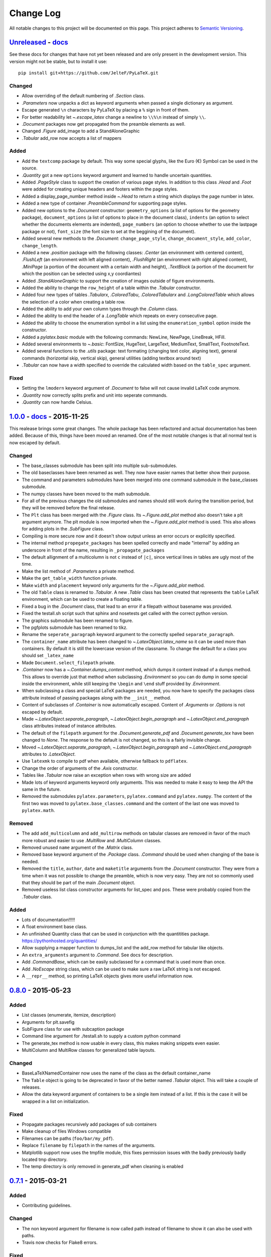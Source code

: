 Change Log
==========

All notable changes to this project will be documented on this page.  This
project adheres to `Semantic Versioning <http://semver.org/>`_.

.. highlight:: bash

Unreleased_ - `docs <../latest/>`_
-----------------------------------------
See these docs for changes that have not yet been released and are
only present in the development version.
This version might not be stable, but to install it use::

    pip install git+https://github.com/JelteF/PyLaTeX.git

Changed
~~~~~~~
- Allow overriding of the default numbering of `.Section` class.
- `.Parameters` now unpacks a dict as keyword arguments when passed a single
  dictionary as argument.
- Escape generated ``\n`` characters by PyLaTeX by placing a ``%`` sign in
  front of them.
- For better readability let `~.escape_latex` change a newline to ``\\%\n``
  instead of simply ``\\``.
- `.Document` packages now get propagated from the preamble elements as well.
- Changed `.Figure` add_image to add a StandAloneGraphic
- `.Tabular` add_row now accepts a list of mappers

Added
~~~~~
- Add the ``textcomp`` package by default. This way some special glyphs, like
  the Euro (€) Symbol can be used in the source.
- `.Quantity` got a new  ``options`` keyword argument and learned to handle
  uncertain quantities.
- Added `.PageStyle` class to support the creation of various page styles. In
  addition to this class `.Head` and `.Foot` were added for creating unique
  headers and footers within the page styles.
- Added a display_page_number method inside `~.Head` to return a string which
  displays the page number in latex.
- Added a new type of container `.PreambleCommand` for supporting page styles.
- Added new options to the `.Document` constructor: ``geometry_options`` (a
  list of options for the geometry package), ``document_options`` (a list of
  options to place in the document class), ``indents`` (an option to select
  whether the documents elements are indented), ``page_numbers`` (an option to
  choose whether to use the lastpage package or not), ``font_size`` (the font
  size to set at the beggining of the document).
- Added several new methods to the `.Document`: ``change_page_style``,
  ``change_document_style``, ``add_color``, ``change_length``.
- Added a new `.position` package with the following classes: `.Center` (an
  environment with centered content), `.FlushLeft` (an environment with left
  aligned content), `.FlushRight` (an environment with right aligned content),
  `.MiniPage` (a portion of the document with a certain width and height),
  `.TextBlock` (a portion of the document for which the position can be selected
  using x,y coordiantes)
- Added `.StandAloneGraphic` to support the creation of images outside of
  figure environments.
- Added the ability to change the ``row_height`` of a table within the
  `.Tabular` constructor.
- Added four new types of tables `.Tabularx`, `.ColoredTabu`, `.ColoredTabularx`
  and `.LongColoredTable` which allows the selection of a color when creating
  a table row.
- Added the ability to add your own column types through the `.Column` class.
- Added the ability to end the header of a `.LongTable` which repeats on every
  consecutive page.
- Added the ability to choose the enumeration symbol in a list using the
  ``enumeration_symbol`` option inside the constructor.
- Added a `pylatex.basic` module with the following commands: NewLine, NewPage,
  LineBreak, HFill.
- Added several environments to `~.basic`: FontSize, HugeText, LargeText,
  MediumText, SmallText, FootnoteText.
- Added several functions to the `.utils` package: text formating (changing
  text color, aligning text), general commands (horizontal skip, vertical
  skip), general utilities (adding textbox around text)
- `.Tabular` can now have a width specified to override the calculated width
  based on the ``table_spec`` argument.

Fixed
~~~~~
- Setting the ``lmodern`` keyword argument of `.Document` to false will not
  cause invalid LaTeX code anymore.
- `.Quantity` now correctly splits prefix and unit into seperate commands.
- `.Quantity` can now handle Celsius.


1.0.0_ - `docs <../v1.0.0/>`__ - 2015-11-25
-------------------------------------------
This realease brings some great changes. The whole package has been refactored
and actual documentation has been added. Because of this, things have been
moved an renamed. One of the most notable changes is that all normal text is
now escaped by default.

Changed
~~~~~~~

- The base_classes submodule has been split into multiple sub-submodules.

- The old baseclasses have been renamed as well. They now have easier names that
  better show their purpose.

- The command and parameters submodules have been merged into one command
  submodule in the base_classes submodule.

- The numpy classes have been moved to the math submodule.

- For all of the previous changes the old submodules and names should still work
  during the transition period, but they will be removed before the final
  release.

- The ``Plt`` class has been merged with the `.Figure` class. Its
  `~.Figure.add_plot` method also doesn't take a plt argument anymore. The plt
  module is now imported when the `~.Figure.add_plot` method is used. This also
  allows for adding plots in the `.SubFigure` class.

- Compiling is more secure now and it doesn't show output unless an error occurs
  or explicitly specified.

- The internal method ``propegate_packages`` has been spelled correctly and made
  "internal" by adding an underscore in front of the name, resulting in
  ``_propagate_packages``

- The default allignment of a multicolumn is not ``c`` instead of ``|c|``, since
  vertical lines in tables are ugly most of the time.

- Make the list method of `.Parameters` a private method.

- Make the ``get_table_width`` function private.

- Make ``width`` and ``placement`` keyword only arguments for the
  `~.Figure.add_plot` method.

- The old ``Table`` class is renamed to `.Tabular`. A new `.Table` class has
  been created that represents the ``table`` LaTeX environment, which can be
  used to create a floating table.

- Fixed a bug in the `.Document` class, that lead to an error if a filepath
  without basename was provided.

- Fixed the testall.sh script such that sphinx and nosetests get called with
  the correct python version.

- The graphics submodule has been renamed to figure.

- The pgfplots submodule has been renamed to tikz.

- Rename the ``seperate_paragraph`` keyword argument to the correctly spelled
  ``separate_paragraph``.

- The ``container_name`` attribute has been changed to
  `~.LatexObject.latex_name` so it can be used more than containers. By default
  it is still the lowercase version of the classname. To change the default for
  a class you should set ``_latex_name``

- Made ``Document.select_filepath`` private.

- `.Container` now has a `~.Container.dumps_content` method, which dumps it
  content instead of a dumps method. This allows to override just that method
  when subclassing `.Environment` so you can do dump in some special inside the
  environment, while still keeping the ``\begin`` and ``\end`` stuff provided
  by `.Environment`.

- When subclassing a class and special LaTeX packages are needed, you now have
  to specify the packages class attribute instead of passing packages along
  with the ``__init__`` method.

- Content of subclasses of `.Container` is now automatically escaped. Content
  of `.Arguments` or `.Options` is not escaped by default.

- Made `~.LatexObject.separate_paragraph`, `~.LatexObject.begin_paragraph` and
  `~.LatexObject.end_paragraph` class attributes instead of instance
  attributes.

- The default of the ``filepath`` argument for the `.Document.generate_pdf` and
  `.Document.generate_tex` have been changed to `None`. The response to the
  default is not changed, so this is a fairly invisible change.

- Moved `~.LatexObject.separate_paragraph`, `~.LatexObject.begin_paragraph` and
  `~.LatexObject.end_paragraph` attributes to `.LatexObject`.

- Use ``latexmk`` to compile to pdf when available, otherwise fallback to
  ``pdflatex``.

- Change the order of arguments of the `.Axis` constructor.

- Tables like `.Tabular` now raise an exception when rows with wrong size are
  added

- Made lots of keyword arguments keyword only arguments. This was needed to
  make it easy to keep the API the same in the future.

- Removed the submodules ``pylatex.parameters``, ``pylatex.command`` and
  ``pylatex.numpy``. The content of the first two was moved to
  ``pylatex.base_classes.command`` and the content of the last one was moved to
  ``pylatex.math``.

Removed
~~~~~~~
- The add ``add_multicolumn`` and ``add_multirow`` methods on tabular classes
  are removed in favor of the much more robust and easier to use `.MultiRow`
  and `.MultiColumn` classes.

- Removed unused ``name`` argument of the `.Matrix` class.

- Removed base keyword argument of the `.Package` class. `.Command` should be
  used when changing of the base is needed.

- Removed the ``title``, ``author``, ``date`` and ``maketitle`` arguments from
  the `.Document` constructor. They were from a time when it was not possible
  to change the preamble, which is now very easy. They are not so commonly used
  that they should be part of the main `.Document` object.

- Removed useless list class constructor arguments for list_spec and pos. These
  were probably copied from the `.Tabular` class.

Added
~~~~~
- Lots of documentation!!!!!
- A float environment base class.
- An unfinished Quantity class that can be used in conjunction with the
  quantitities package. https://pythonhosted.org/quantities/
- Allow supplying a mapper function to dumps\_list and the add\_row method for
  tabular like objects.

- An ``extra_arguments`` argument to `.Command`. See docs for description.

- Add `.CommandBase`, which can be easily subclassed for a command that is used
  more than once.

- Add `.NoEscape` string class, which can be used to make sure a raw LaTeX
  string is not escaped.

- A ``__repr__`` method, so printing LaTeX objects gives more useful
  information now.

0.8.0_ - 2015-05-23
-------------------
Added
~~~~~
- List classes (enumerate, itemize, description)
- Arguments for plt.savefig
- SubFigure class for use with subcaption package
- Command line argument for ./testall.sh to supply a custom python command
- The generate_tex method is now usable in every class, this makes making
  snippets even easier.
- MultiColumn and MultiRow classes for generalized table layouts.

Changed
~~~~~~~
- BaseLaTeXNamedContainer now uses the name of the class as the default
  container_name
- The ``Table`` object is going to be deprecated in favor of the better named
  `.Tabular` object. This will take a couple of releases.
- Allow the data keyword argument of containers to be a single item instead of a
  list. If this is the case it will be wrapped in a list on initialization.

Fixed
~~~~~
- Propagate packages recursively add packages of sub containers
- Make cleanup of files Windows compatible
- Filenames can be paths (``foo/bar/my_pdf``).
- Replace ``filename`` by ``filepath`` in the names of the arguments.
- Matplotlib support now uses the tmpfile module, this fixes permission issues
  with the badly previously badly located tmp directory.
- The temp directory is only removed in generate_pdf when cleaning is
  enabled


0.7.1_ - 2015-03-21
-------------------
Added
~~~~~
- Contributing guidelines.

Changed
~~~~~~~
- The non keyword argument for filename is now called path instead of filename
  to show it can also be used with paths.
- Travis now checks for Flake8 errors.

Fixed
~~~~~
- Fix a bug in Plt and one in fix_filename that caused an error when using them
  with some filenames (dots in directories and a file without an extension)


0.7.0_ - 2015-03-17
-------------------
Added
~~~~~
- Matplotlib support
- Quite a bit of basic docstrings

Changed
~~~~~~~
- Filenames should now be specified to the
  `~.Document.generate_pdf`/`~.Document.generate_tex` methods of document. If
  this is not done the ``default_filename`` attribute will be used.

Fixed
~~~~~
- Fix a lot of bugs in the `.escape_latex` function


0.6.1_ - 2015-01-11
-------------------
Added
~~~~~
- Travis tests

Fixed
~~~~~
- Bug in VectorName


0.6_ - 2015-01-07
-----------------
Added
~~~~~
- Figure class
- Command and Parameter classes
- ``with`` statement support


0.5_ - 2014-06-02
-----------------
Added
~~~~~
- Python 2.7 support


0.4.2_ - 2014-03-18
-------------------
Added
~~~~~
- More table types


0.4.1_ - 2014-01-29
-------------------
Added
~~~~~
- Partial experimental support for multicol/multirow

Fixed
~~~~~
- Fix package delegation with duplicate packages


.. _Unreleased: https://github.com/JelteF/PyLaTeX/compare/v1.0.0...HEAD
.. _1.0.0: https://github.com/JelteF/PyLaTeX/compare/v0.8.0...v1.0.0
.. _0.8.0: https://github.com/JelteF/PyLaTeX/compare/v0.7.1...v0.8.0
.. _0.7.1: https://github.com/JelteF/PyLaTeX/compare/v0.7.0...v0.7.1
.. _0.7.0: https://github.com/JelteF/PyLaTeX/compare/v0.6.1...v0.7.0
.. _0.6.1: https://github.com/JelteF/PyLaTeX/compare/v0.6...v0.6.1
.. _0.6: https://github.com/JelteF/PyLaTeX/compare/v0.5...v0.6
.. _0.5: https://github.com/JelteF/PyLaTeX/compare/v0.4.2...v0.5
.. _0.4.2: https://github.com/JelteF/PyLaTeX/compare/v0.4.1...v0.4.2
.. _0.4.1: https://github.com/JelteF/PyLaTeX/compare/68ddef6bc43a5dff42105c3a38068d87d99d049f...v0.4.1
